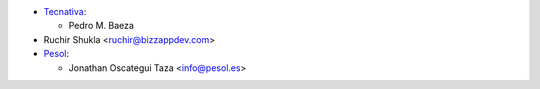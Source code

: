 * `Tecnativa <https://www.tecnativa.com>`__:

  * Pedro M. Baeza
* Ruchir Shukla <ruchir@bizzappdev.com>

* `Pesol <https://www.pesol.es>`__:

  * Jonathan Oscategui Taza <info@pesol.es>
